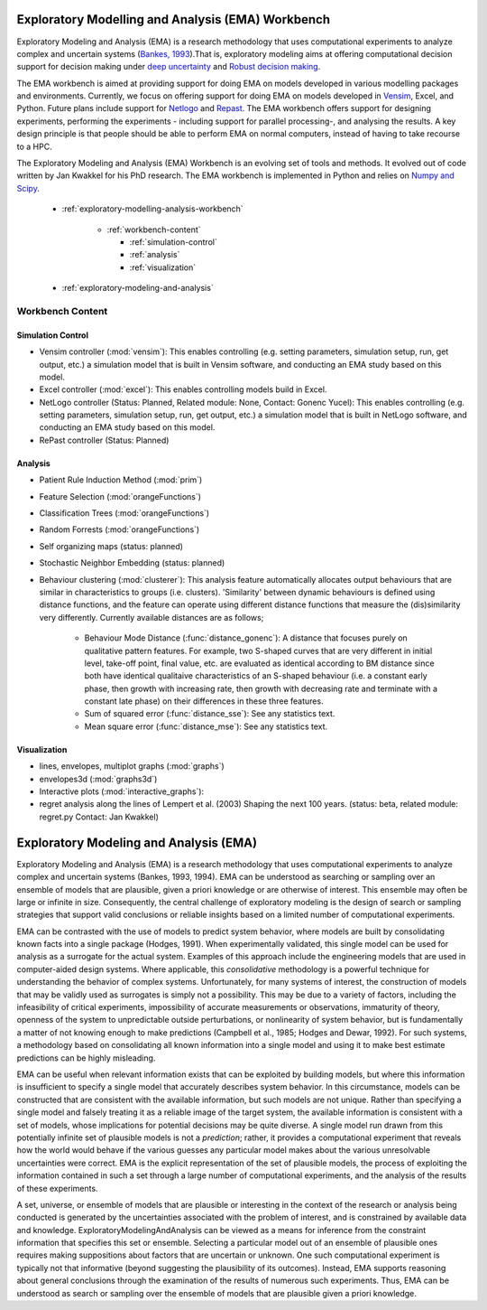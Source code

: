 .. EMA workbench documentation master file, created by
   sphinx-quickstart on Wed Sep 07 13:56:32 2011.
   You can adapt this file completely to your liking, but it should at least
   contain the root `toctree` directive.


.. meta::
   :description: A python library for exploratory modeling and analysis for 
                 supporting model based decision making under deep uncertainty
   :keywords: exploratory modeling, deep uncertainty, robust decision making,
              vensim, python

.. _contents:

.. _exploratory-modelling-analysis-workbench:

**************************************************
Exploratory Modelling and Analysis (EMA) Workbench
**************************************************

Exploratory Modeling and Analysis (EMA) is a research methodology that uses 
computational experiments to analyze complex and uncertain systems 
(`Bankes, 1993 <http://www.jstor.org/stable/10.2307/171847>`_).That is, 
exploratory modeling aims at offering computational decision support for 
decision making under `deep uncertainty <http://inderscience.metapress.com/content/y77p3q512x475523/>`_ 
and `Robust decision making <http://en.wikipedia.org/wiki/Robust_decision_making>`_.  

The EMA workbench is aimed at providing support for doing EMA on models 
developed in various modelling packages and environments. Currently, we focus 
on offering support for doing EMA on models developed in 
`Vensim <http://www.vensim.com/>`_, Excel, and Python. Future plans include
support for `Netlogo <http://ccl.northwestern.edu/netlogo/>`_ 
and `Repast <http://repast.sourceforge.net/>`_. The EMA workbench offers support 
for designing experiments, performing the experiments - including support for 
parallel processing-, and analysing the results. A key design principle is that 
people should be able to perform EMA on normal computers, instead of having 
to take recourse to a HPC.

The Exploratory Modeling and Analysis (EMA) Workbench is an evolving set of 
tools and methods. It evolved out of code written by Jan Kwakkel for his PhD 
research. The EMA workbench is implemented in Python and relies on 
`Numpy and Scipy <http://numpy.scipy.org/>`_.   

 * :ref:`exploratory-modelling-analysis-workbench`

    * :ref:`workbench-content`
 
      * :ref:`simulation-control`
      * :ref:`analysis`
      * :ref:`visualization`

 * :ref:`exploratory-modeling-and-analysis`

.. _workbench-content:

=================
Workbench Content
=================

.. _simulation-control:

^^^^^^^^^^^^^^^^^^
Simulation Control
^^^^^^^^^^^^^^^^^^

* Vensim controller (:mod:`vensim`): This enables controlling (e.g. setting 
  parameters, simulation setup, run, get output, etc.) a simulation model that 
  is built in Vensim software, and conducting an EMA study based on this model.
* Excel controller (:mod:`excel`): This enables controlling models build in 
  Excel.
* NetLogo controller (Status: Planned, Related module: None, Contact: Gonenc 
  Yucel): This enables controlling (e.g. setting parameters, simulation setup, 
  run, get output, etc.) a simulation model that is built in NetLogo software, 
  and conducting an EMA study based on this model.
* RePast controller (Status: Planned)

.. _analysis:

^^^^^^^^
Analysis
^^^^^^^^
* Patient Rule Induction Method (:mod:`prim`) 
* Feature Selection (:mod:`orangeFunctions`)
* Classification Trees (:mod:`orangeFunctions`)
* Random Forrests (:mod:`orangeFunctions`)
* Self organizing maps (status: planned)
* Stochastic Neighbor Embedding (status: planned)
* Behaviour clustering (:mod:`clusterer`): This analysis feature automatically 
  allocates output behaviours that are similar in characteristics to groups 
  (i.e. clusters). 'Similarity' between dynamic behaviours is defined using 
  distance functions, and the feature can operate using different distance 
  functions that measure the (dis)similarity very differently. Currently 
  available distances are as follows;
  
   * Behaviour Mode Distance (:func:`distance_gonenc`): A distance that 
     focuses purely on qualitative pattern features. For example, two S-shaped 
     curves that are very different in initial level, take-off point, final 
     value, etc. are evaluated as identical according to BM distance since both 
     have identical qualitaive characteristics of an S-shaped behaviour 
     (i.e. a constant early phase, then growth with increasing rate, then 
     growth with decreasing rate and terminate with a constant late phase)
     on their differences in these three features.
   * Sum of squared error (:func:`distance_sse`): See any statistics text.
   * Mean square error (:func:`distance_mse`): See any statistics text.

.. _visualization:

^^^^^^^^^^^^^
Visualization
^^^^^^^^^^^^^
* lines, envelopes, multiplot graphs (:mod:`graphs`)
* envelopes3d (:mod:`graphs3d`)
* Interactive plots (:mod:`interactive_graphs`):
* regret analysis along the lines of Lempert et al. (2003) Shaping the next 100 
  years. (status: beta, related module: regret.py Contact: Jan Kwakkel)

.. _exploratory-modeling-and-analysis:

***************************************
Exploratory Modeling and Analysis (EMA)
***************************************
Exploratory Modeling and Analysis (EMA) is a research methodology that uses 
computational experiments to analyze complex and uncertain systems 
(Bankes, 1993, 1994). EMA can be understood as searching or sampling over an 
ensemble of models that are plausible, given a priori knowledge or are 
otherwise of interest. This ensemble may often be large or infinite in size. 
Consequently, the central challenge of exploratory modeling is the design of 
search or sampling strategies that support valid conclusions or reliable 
insights based on a limited number of computational experiments.

EMA can be contrasted with the use of models to predict system behavior, 
where models are built by consolidating known facts into a single package 
(Hodges, 1991). When experimentally validated, this single model can be used 
for analysis as a surrogate for the actual system. Examples of this approach 
include the engineering models that are used in computer-aided design systems. 
Where applicable, this *consolidative* methodology is a powerful technique for 
understanding the behavior of complex systems. Unfortunately, for many systems 
of interest, the construction of models that may be validly used as surrogates 
is simply not a possibility. This may be due to a variety of factors, including 
the infeasibility of critical experiments, impossibility of accurate 
measurements or observations, immaturity of theory, openness of the system to 
unpredictable outside perturbations, or nonlinearity of system behavior, but is 
fundamentally a matter of not knowing enough to make predictions 
(Campbell et al., 1985; Hodges and Dewar, 1992). For such systems, a 
methodology based on consolidating all known information into a single model 
and using it to make best estimate predictions can be highly misleading.

EMA can be useful when relevant information exists that can be exploited by 
building models, but where this information is insufficient to specify a single 
model that accurately describes system behavior. In this circumstance, models 
can be constructed that are consistent with the available information, but such 
models are not unique. Rather than specifying a single model and falsely 
treating it as a reliable image of the target system, the available information 
is consistent with a set of models, whose implications for potential decisions 
may be quite diverse. A single model run drawn from this potentially infinite 
set of plausible models is not a *prediction*; rather, it provides a 
computational experiment that reveals how the world would behave if the 
various guesses any particular model makes about the various unresolvable 
uncertainties were correct. EMA is the explicit representation of the set of 
plausible models, the process of exploiting the information contained in such 
a set through a large number of computational experiments, and the analysis of 
the results of these experiments.

A set, universe, or ensemble of models that are plausible or interesting in the 
context of the research or analysis being conducted is generated by the 
uncertainties associated with the problem of interest, and is constrained by 
available data and knowledge. ExploratoryModelingAndAnalysis can be 
viewed as a means for inference from the constraint information that specifies 
this set or ensemble. Selecting a particular model out of an ensemble of 
plausible ones requires making suppositions about factors that are uncertain or 
unknown. One such computational experiment is typically not that informative 
(beyond suggesting the plausibility of its outcomes). Instead, EMA supports 
reasoning about general conclusions through the examination of the results of 
numerous such experiments. Thus, EMA can be understood as search or sampling 
over the ensemble of models that are plausible given a priori knowledge.
   



